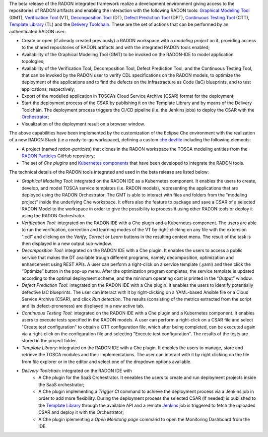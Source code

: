 The beta release of the RADON integrated framework realize a development environment giving access to the repositories of RADON artifacts and enabling the interaction with the following RADON tools: `Graphical Modeling Tool <https://winery.readthedocs.io/en/latest/user/index.html>`_ (GMT), `Verification Tool <https://radon-vt-documentation.readthedocs.io/en/latest/>`_ (VT), `Decomposition Tool <https://decomposition-tool.readthedocs.io/>`_ (DT), `Defect Prediction Tool <https://radon-h2020.github.io/radon-defect-prediction-api/>`_ (DPT), `Continuous Testing Tool <https://continuous-testing-tool.readthedocs.io/>`_ (CTT), `Template Library <https://template-library-radon.xlab.si/>`_ (TL) and the `Delivery Toolchain <https://radon-h2020.github.io/radon-delivery-toolchain/>`_.
These are the set of actions that can be performed by an authenticated RADON user:

- Create or open (if already created previously) a RADON workspace with a *modeling project* on it, providing access to the shared repositories of RADON artifacts and with the integrated RADON tools enabled;
- Availability of the Graphical Modeling Tool (GMT) to be invoked on the RADON-IDE to model application topologies;
- Availability of the Verification Tool, Decomposition Tool, Defect Prediction Tool, and the Continuous Testing Tool, that can be invoked by the RADON user to verify CDL specifications on the RADON models, to optimize the deployment of the applications and to find the defects on the Infrastracture as Code (IaC) blueprints, and to test applications, respectively;
- Export of the modelled application in TOSCA’s Cloud Service Archive (CSAR) format for the deployment;
- Start the deployment process of the CSAR by publishing it on the Template Library and by means of the Delivery Toolchain. The deployment process triggers the CI/CD pipeline (i.e. the Jenkins jobs) to deploy the CSAR with the `Orchestrator <https://xlab-si.github.io/xopera-docs/>`_;
- Visualization of the deployment result on a browser window.

The above capabilities have been implemented by the customization of the Eclipse Che environment with the realization of a new RADON Stack (i.e a ready-to-go workspace), defining a custom `che devfile <https://raw.githubusercontent.com/radon-h2020/radon-ide/master/devfiles/radon/v0.0.3/devfile.yaml>`_ including the following elements:

- A project (named *radon-particles*) that clones in the RADON workspace the TOSCA modeling entities from the `RADON Particles <https://github.com/radon-h2020/radon-particles>`_ GitHub repository;
- The set of *Che plugins* and `Kubernetes components <https://kubernetes.io/docs/concepts/containers/>`_ that have been developed to integrate the RADON tools.

The technical details of the RADON tools integrated and used in the beta release are listed below:

- *Graphical Modeling Tool*: integrated on the RADON IDE as a Kubernetes component. It enables the users to create, develop, and model TOSCA service templates (i.e. RADON models), representing the applications that are deployed using the RADON Orchestrator. The GMT is able to interact with files and folders from the "modeling project" inside the underlying Che workspace. It offers also the feature to package and save a CSAR of a selected RADON Model to the workspace in order to give the possibility to process it using other RADON tools or deploy it using the RADON Orchestrator.
- *Verification Tool*: integrated on the RADON IDE with a Che plugin and a Kubernetes component. The users are able to run the verification, correction and learning modes of the VT by right-clicking on any file with the extension ".cdl" and clicking on the *Verify*, *Correct* or *Learn* buttons in the resulting context menu. The result of the task is then displayed in a new output sub-window.
- *Decomposition Tool*: integrated on the RADON IDE with a Che plugin. It enables the users to access a public service that makes the DT available trough different programs, namely decomposition, optimization and enhancement using REST APIs. A user can perform a right-click on a service template (.yaml) and then click the “Optimize” button in the pop-up menu. After the optimization program completes, the service template is updated according to the optimal deployment scheme, and the minimum operating cost is printed in the “Output” window.
- *Defect Prediction Tool*: integrated on the RADON IDE with a Che plugin. It enables the users to identify potentially defective IaC blueprints. The user can interact with it by right-clicking on a YAML-based Ansible file or a Cloud Service Archive (CSAR), and click *Run detection*. The results (consisting of the metrics extracted from the script and its defect-proneness) are displayed in a new active tab.
- *Continuous Testing Tool*: integrated on the RADON IDE with a Che plugin and a Kubernetes component. It enables users to execute tests specified in the RADON models. A user can perform a right-click on a CSAR file and select "Create test configuration" to obtain a CTT configuration file, which after being completed, can be executed again via a right-click on the configuration file and selecting "Execute test configuration".  The results of the tests are stored in the project folder.  
- *Template Library*: integrated on the RADON IDE with a Che plugin. It enables the users to manage, store and retrieve the TOSCA modules and their implementations. The user can interact with it by right clicking on the file from file explorer or in the editor and select one of the dropdown options available.
- *Delivery Toolchain*: integrated on the RADON IDE with
    - A Che plugin for the SaaS Orchestrator. It eneables the users to create and run deployment projects inside the SaaS orchestrator; 
    - A Che plugin implementing a *Trigger CI* command to achieve the deployment process via a Jenkins job in order to add more flexibility. During the deployment process the selected CSAR (if needed) is published to the `Template Library <https://template-library-radon.xlab.si/>`_ through the available API and a remote `Jenkins <https://www.jenkins.io/>`_ job is triggered to fetch the uploaded CSAR and deploy it with the Orchestrator;
    - A Che plugin iplementing a *Open Monitorig page* command to open the Monitoring Dashboard from the IDE.
